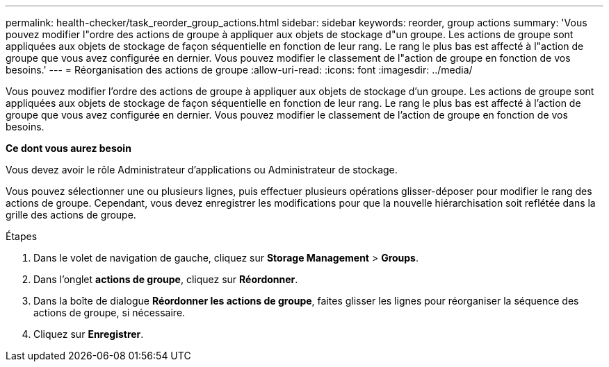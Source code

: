 ---
permalink: health-checker/task_reorder_group_actions.html 
sidebar: sidebar 
keywords: reorder, group actions 
summary: 'Vous pouvez modifier l"ordre des actions de groupe à appliquer aux objets de stockage d"un groupe. Les actions de groupe sont appliquées aux objets de stockage de façon séquentielle en fonction de leur rang. Le rang le plus bas est affecté à l"action de groupe que vous avez configurée en dernier. Vous pouvez modifier le classement de l"action de groupe en fonction de vos besoins.' 
---
= Réorganisation des actions de groupe
:allow-uri-read: 
:icons: font
:imagesdir: ../media/


[role="lead"]
Vous pouvez modifier l'ordre des actions de groupe à appliquer aux objets de stockage d'un groupe. Les actions de groupe sont appliquées aux objets de stockage de façon séquentielle en fonction de leur rang. Le rang le plus bas est affecté à l'action de groupe que vous avez configurée en dernier. Vous pouvez modifier le classement de l'action de groupe en fonction de vos besoins.

*Ce dont vous aurez besoin*

Vous devez avoir le rôle Administrateur d'applications ou Administrateur de stockage.

Vous pouvez sélectionner une ou plusieurs lignes, puis effectuer plusieurs opérations glisser-déposer pour modifier le rang des actions de groupe. Cependant, vous devez enregistrer les modifications pour que la nouvelle hiérarchisation soit reflétée dans la grille des actions de groupe.

.Étapes
. Dans le volet de navigation de gauche, cliquez sur *Storage Management* > *Groups*.
. Dans l'onglet *actions de groupe*, cliquez sur *Réordonner*.
. Dans la boîte de dialogue *Réordonner les actions de groupe*, faites glisser les lignes pour réorganiser la séquence des actions de groupe, si nécessaire.
. Cliquez sur *Enregistrer*.

